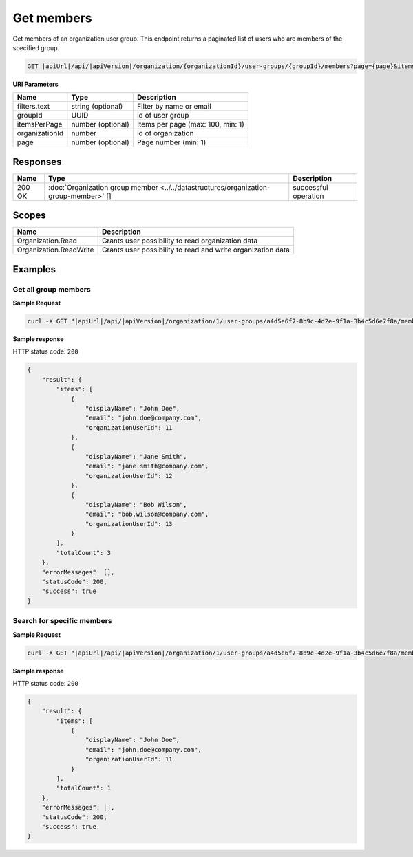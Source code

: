 Get members
=========================

Get members of an organization user group.
This endpoint returns a paginated list of users who are members of the specified group.

.. code-block:: sh

    GET |apiUrl|/api/|apiVersion|/organization/{organizationId}/user-groups/{groupId}/members?page={page}&itemsPerPage={itemsPerPage}&filters.text={text}

**URI Parameters**

+------------------------+-------------------+----------------------------------------+
| Name                   | Type              | Description                            |
+========================+===================+========================================+
| filters.text           | string (optional) | Filter by name or email                |
+------------------------+-------------------+----------------------------------------+
| groupId                | UUID              | id of user group                       |
+------------------------+-------------------+----------------------------------------+
| itemsPerPage           | number (optional) | Items per page (max: 100, min: 1)      |
+------------------------+-------------------+----------------------------------------+
| organizationId         | number            | id of organization                     |
+------------------------+-------------------+----------------------------------------+
| page                   | number (optional) | Page number (min: 1)                   |
+------------------------+-------------------+----------------------------------------+

Responses 
-------------

+------------------------+---------------------------------------------------------------------------------------+--------------------------+
| Name                   | Type                                                                                  | Description              |
+========================+=======================================================================================+==========================+
| 200 OK                 | :doc:`Organization group member <../../datastructures/organization-group-member>` []  | successful operation     |
+------------------------+---------------------------------------------------------------------------------------+--------------------------+

Scopes
-------------

+------------------------+-------------------------------------------------------------------------------+
| Name                   | Description                                                                   |
+========================+===============================================================================+
| Organization.Read      | Grants user possibility to read organization data                             |
+------------------------+-------------------------------------------------------------------------------+
| Organization.ReadWrite | Grants user possibility to read and write organization data                   |
+------------------------+-------------------------------------------------------------------------------+

Examples
-------------

Get all group members
^^^^^^^^^^^^^^^^^^^^^

**Sample Request**

.. code-block:: sh

    curl -X GET "|apiUrl|/api/|apiVersion|/organization/1/user-groups/a4d5e6f7-8b9c-4d2e-9f1a-3b4c5d6e7f8a/members" -H "accept: application/json" -H "Authorization: Bearer <<access token>>"


**Sample response**

HTTP status code: ``200``

.. code-block:: js

        {
            "result": {
                "items": [
                    {
                        "displayName": "John Doe",
                        "email": "john.doe@company.com",
                        "organizationUserId": 11
                    },
                    {
                        "displayName": "Jane Smith",
                        "email": "jane.smith@company.com",
                        "organizationUserId": 12
                    },
                    {
                        "displayName": "Bob Wilson",
                        "email": "bob.wilson@company.com",
                        "organizationUserId": 13
                    }
                ],
                "totalCount": 3
            },
            "errorMessages": [],
            "statusCode": 200,
            "success": true
        }

Search for specific members
^^^^^^^^^^^^^^^^^^^^^^^^^^^

**Sample Request**

.. code-block:: sh

    curl -X GET "|apiUrl|/api/|apiVersion|/organization/1/user-groups/a4d5e6f7-8b9c-4d2e-9f1a-3b4c5d6e7f8a/members?filters.text=john" -H "accept: application/json" -H "Authorization: Bearer <<access token>>"


**Sample response**

HTTP status code: ``200``

.. code-block:: js

        {
            "result": {
                "items": [
                    {
                        "displayName": "John Doe",
                        "email": "john.doe@company.com",
                        "organizationUserId": 11
                    }
                ],
                "totalCount": 1
            },
            "errorMessages": [],
            "statusCode": 200,
            "success": true
        }
